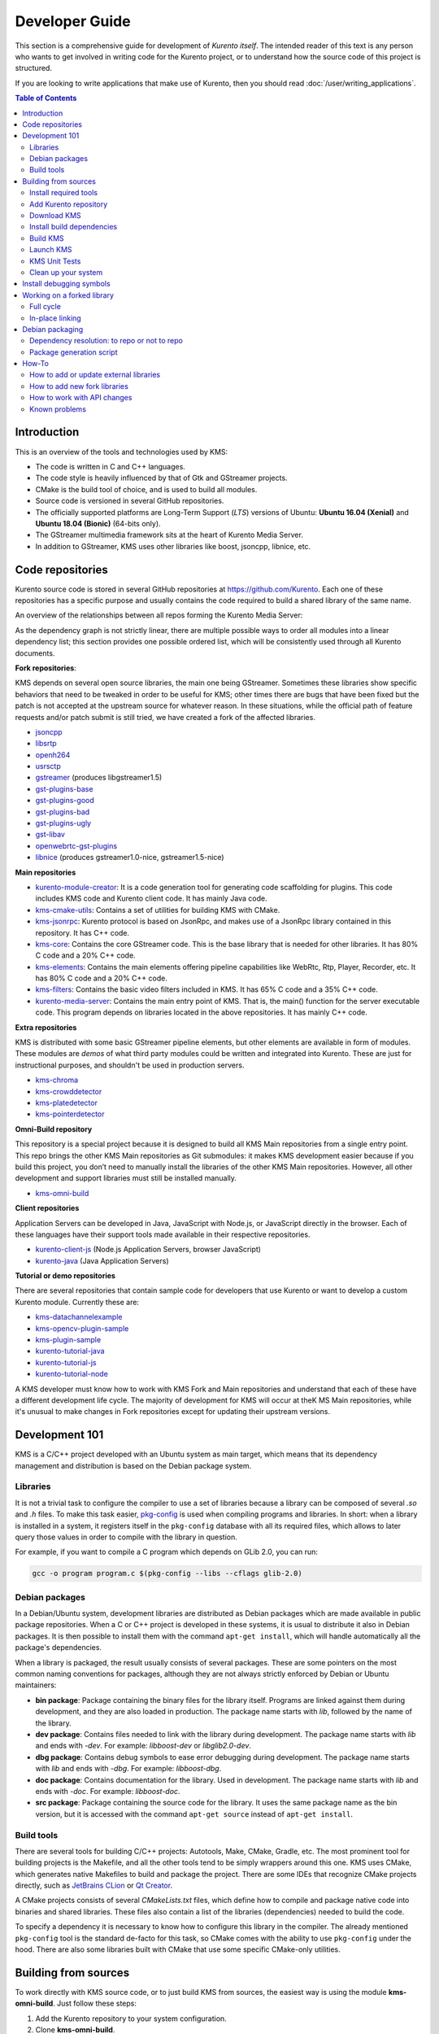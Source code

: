 ===============
Developer Guide
===============

This section is a comprehensive guide for development of *Kurento itself*. The intended reader of this text is any person who wants to get involved in writing code for the Kurento project, or to understand how the source code of this project is structured.

If you are looking to write applications that make use of Kurento, then you should read :doc:`/user/writing_applications`.

.. contents:: Table of Contents



Introduction
============

This is an overview of the tools and technologies used by KMS:

- The code is written in C and C++ languages.
- The code style is heavily influenced by that of Gtk and GStreamer projects.
- CMake is the build tool of choice, and is used to build all modules.
- Source code is versioned in several GitHub repositories.
- The officially supported platforms are Long-Term Support (*LTS*) versions of Ubuntu: **Ubuntu 16.04 (Xenial)** and **Ubuntu 18.04 (Bionic)** (64-bits only).
- The GStreamer multimedia framework sits at the heart of Kurento Media Server.
- In addition to GStreamer, KMS uses other libraries like boost, jsoncpp, libnice, etc.



.. _dev-code-repos:

Code repositories
=================

Kurento source code is stored in several GitHub repositories at https://github.com/Kurento. Each one of these repositories has a specific purpose and usually contains the code required to build a shared library of the same name.

An overview of the relationships between all repos forming the Kurento Media Server:

.. graphviz:: /images/graphs/dependencies-all.dot
   :align: center
   :caption: All dependency relationships

As the dependency graph is not strictly linear, there are multiple possible ways to order all modules into a linear dependency list; this section provides one possible ordered list, which will be consistently used through all Kurento documents.

**Fork repositories**:

KMS depends on several open source libraries, the main one being GStreamer. Sometimes these libraries show specific behaviors that need to be tweaked in order to be useful for KMS; other times there are bugs that have been fixed but the patch is not accepted at the upstream source for whatever reason. In these situations, while the official path of feature requests and/or patch submit is still tried, we have created a fork of the affected libraries.

- `jsoncpp <https://github.com/Kurento/jsoncpp>`__
- `libsrtp <https://github.com/Kurento/libsrtp>`__
- `openh264 <https://github.com/Kurento/openh264>`__
- `usrsctp <https://github.com/Kurento/usrsctp>`__
- `gstreamer <https://github.com/Kurento/gstreamer>`__ (produces libgstreamer1.5)
- `gst-plugins-base <https://github.com/Kurento/gst-plugins-base>`__
- `gst-plugins-good <https://github.com/Kurento/gst-plugins-good>`__
- `gst-plugins-bad <https://github.com/Kurento/gst-plugins-bad>`__
- `gst-plugins-ugly <https://github.com/Kurento/gst-plugins-ugly>`__
- `gst-libav <https://github.com/Kurento/gst-libav>`__
- `openwebrtc-gst-plugins <https://github.com/Kurento/openwebrtc-gst-plugins>`__
- `libnice <https://github.com/Kurento/libnice>`__ (produces gstreamer1.0-nice, gstreamer1.5-nice)

**Main repositories**

- `kurento-module-creator <https://github.com/Kurento/kurento-module-creator>`__: It is a code generation tool for generating code scaffolding for plugins. This code includes KMS code and Kurento client code. It has mainly Java code.
- `kms-cmake-utils <https://github.com/Kurento/kms-cmake-utils>`__: Contains a set of utilities for building KMS with CMake.
- `kms-jsonrpc <https://github.com/Kurento/kms-jsonrpc>`__: Kurento protocol is based on JsonRpc, and makes use of a JsonRpc library contained in this repository. It has C++ code.
- `kms-core <https://github.com/Kurento/kms-core>`__: Contains the core GStreamer code. This is the base library that is needed for other libraries. It has 80% C code and a 20% C++ code.
- `kms-elements <https://github.com/Kurento/kms-elements>`__: Contains the main elements offering pipeline capabilities like WebRtc, Rtp, Player, Recorder, etc. It has 80% C code and a 20% C++ code.
- `kms-filters <https://github.com/Kurento/kms-filters>`__: Contains the basic video filters included in KMS. It has 65% C code and a 35% C++ code.
- `kurento-media-server <https://github.com/Kurento/kurento-media-server>`__: Contains the main entry point of KMS. That is, the main() function for the server executable code. This program depends on libraries located in the above repositories. It has mainly C++ code.

**Extra repositories**

KMS is distributed with some basic GStreamer pipeline elements, but other elements are available in form of modules.
These modules are *demos* of what third party modules could be written and integrated into Kurento. These are just for instructional purposes, and shouldn't be used in production servers.

- `kms-chroma <https://github.com/Kurento/kms-chroma>`__
- `kms-crowddetector <https://github.com/Kurento/kms-crowddetector>`__
- `kms-platedetector <https://github.com/Kurento/kms-platedetector>`__
- `kms-pointerdetector <https://github.com/Kurento/kms-pointerdetector>`__

**Omni-Build repository**

This repository is a special project because it is designed to build all KMS Main repositories from a single entry point. This repo brings the other KMS Main repositories as Git submodules: it makes KMS development easier because if you build this project, you don’t need to manually install the libraries of the other KMS Main repositories. However, all other development and support libraries must still be installed manually.

- `kms-omni-build <https://github.com/Kurento/kms-omni-build>`__

**Client repositories**

Application Servers can be developed in Java, JavaScript with Node.js, or JavaScript directly in the browser. Each of these languages have their support tools made available in their respective repositories.

- `kurento-client-js <https://github.com/Kurento/kurento-client-js>`__ (Node.js Application Servers, browser JavaScript)
- `kurento-java <https://github.com/Kurento/kurento-java>`__ (Java Application Servers)

**Tutorial or demo repositories**

There are several repositories that contain sample code for developers that use Kurento or want to develop a custom Kurento module. Currently these are:

- `kms-datachannelexample <https://github.com/Kurento/kms-datachannelexample>`__
- `kms-opencv-plugin-sample <https://github.com/Kurento/kms-opencv-plugin-sample>`__
- `kms-plugin-sample <https://github.com/Kurento/kms-plugin-sample>`__
- `kurento-tutorial-java <https://github.com/Kurento/kurento-tutorial-java>`__
- `kurento-tutorial-js <https://github.com/Kurento/kurento-tutorial-js>`__
- `kurento-tutorial-node <https://github.com/Kurento/kurento-tutorial-node>`__

A KMS developer must know how to work with KMS Fork and Main repositories and understand that each of these have a different development life cycle. The majority of development for KMS will occur at theK MS Main repositories, while it's unusual to make changes in Fork repositories except for updating their upstream versions.



Development 101
===============

KMS is a C/C++ project developed with an Ubuntu system as main target, which means that its dependency management and distribution is based on the Debian package system.



Libraries
---------

It is not a trivial task to configure the compiler to use a set of libraries because a library can be composed of several *.so* and *.h* files. To make this task easier, `pkg-config <https://www.freedesktop.org/wiki/Software/pkg-config>`__ is used when compiling programs and libraries. In short: when a library is installed in a system, it registers itself in the ``pkg-config`` database with all its required files, which allows to later query those values in order to compile with the library in question.

For example, if you want to compile a C program which depends on GLib 2.0, you can run:

.. code-block:: bash

   gcc -o program program.c $(pkg-config --libs --cflags glib-2.0)



Debian packages
---------------

In a Debian/Ubuntu system, development libraries are distributed as Debian packages which are made available in public package repositories. When a C or C++ project is developed in these systems, it is usual to distribute it also in Debian packages. It is then possible to install them with the command ``apt-get install``, which will handle automatically all the package's dependencies.

When a library is packaged, the result usually consists of several packages. These are some pointers on the most common naming conventions for packages, although they are not always strictly enforced by Debian or Ubuntu maintainers:

- **bin package**: Package containing the binary files for the library itself. Programs are linked against them during development, and they are also loaded in production. The package name starts with *lib*, followed by the name of the library.
- **dev package**: Contains files needed to link with the library during development. The package name starts with *lib* and ends with *-dev*. For example: *libboost-dev* or *libglib2.0-dev*.
- **dbg package**: Contains debug symbols to ease error debugging during development. The package name starts with *lib* and ends with *-dbg*. For example: *libboost-dbg*.
- **doc package**: Contains documentation for the library. Used in development. The package name starts with *lib* and ends with *-doc*. For example: *libboost-doc*.
- **src package**: Package containing the source code for the library. It uses the same package name as the bin version, but it is accessed with the command ``apt-get source`` instead of ``apt-get install``.



Build tools
-----------

There are several tools for building C/C++ projects: Autotools, Make, CMake, Gradle, etc. The most prominent tool for building projects is the Makefile, and all the other tools tend to be simply wrappers around this one. KMS uses CMake, which generates native Makefiles to build and package the project. There are some IDEs that recognize CMake projects directly, such as `JetBrains CLion <https://www.jetbrains.com/clion/>`__ or `Qt Creator <https://www.qt.io/ide/>`__.

A CMake projects consists of several *CMakeLists.txt* files, which define how to compile and package native code into binaries and shared libraries. These files also contain a list of the libraries (dependencies) needed to build the code.

To specify a dependency it is necessary to know how to configure this library in the compiler. The already mentioned ``pkg-config`` tool is the standard de-facto for this task, so CMake comes with the ability to use ``pkg-config`` under the hood. There are also some libraries built with CMake that use some specific CMake-only utilities.



.. _dev-sources:

Building from sources
=====================

To work directly with KMS source code, or to just build KMS from sources, the easiest way is using the module **kms-omni-build**. Just follow these steps:

1. Add the Kurento repository to your system configuration.
2. Clone **kms-omni-build**.
3. Install build dependencies: tools like GCC, CMake, etc., and KMS development libraries.
4. Build with CMake and Make.
5. Run the newly compiled KMS.
6. Run KMS tests.



Install required tools
----------------------

This command will install the basic set of tools that are needed for the next steps:

.. code-block:: bash

   sudo apt-get update && sudo apt-get install --no-install-recommends --yes \
       ca-certificates \
       devscripts \
       equivs \
       git \
       gnupg



.. _dev-repository:

Add Kurento repository
----------------------

These commands will add the Kurento repository to be accessed by ``apt-get``. Run all inside the same terminal:

.. code-block:: text

   sudo apt-key adv --keyserver keyserver.ubuntu.com --recv-keys 5AFA7A83

.. code-block:: bash

   # Run *ONLY ONE* of these lines:
   DISTRO="xenial"  # KMS for Ubuntu 16.04 (Xenial)
   DISTRO="bionic"  # KMS for Ubuntu 18.04 (Bionic)

.. code-block:: text

   sudo tee "/etc/apt/sources.list.d/kurento.list" >/dev/null <<EOF
   # Kurento Media Server - Nightly packages
   deb [arch=amd64] http://ubuntu.openvidu.io/dev $DISTRO kms6
   EOF

.. code-block:: bash

   sudo apt-get update



Download KMS
------------

Run:

.. code-block:: bash

   git clone https://github.com/Kurento/kms-omni-build.git
   cd kms-omni-build
   git submodule update --init --recursive
   git submodule update --remote

.. note::

   ``--recursive`` and ``--remote`` are not used together, because each individual submodule may have their own submodules that might be expected to check out some specific commit, and we don't want to update those.

*OPTIONAL*: Change to the *master* branch of each submodule, if you will be developing on each one of those:

.. code-block:: text

   REF=master
   git checkout "$REF"
   git submodule foreach "git checkout $REF || true"

You can also set ``REF`` to any other branch or tag, such as ``REF=6.7.1``. This will bring the code to the state it had in that version.



Install build dependencies
--------------------------

Run:

.. code-block:: bash

   DIRS=(
       kurento-module-creator
       kms-cmake-utils
       kms-jsonrpc
       kms-core
       kms-elements
       kms-filters
       kurento-media-server
   )
   for DIR in "${DIRS[@]}"; do
       echo "+ Install Build-Depends for '${DIR}'"
       DEBIAN_FRONTEND=noninteractive \
       mk-build-deps --install --remove \
           --tool='apt-get -o Debug::pkgProblemResolver=yes --no-install-recommends --yes' \
           "${DIR}/debian/control"
   done



Build KMS
---------

Run:

.. code-block:: text

   BUILD_TYPE=Debug
   BUILD_DIR="build-$BUILD_TYPE"
   mkdir "$BUILD_DIR" && cd "$BUILD_DIR"
   cmake -DCMAKE_BUILD_TYPE=$BUILD_TYPE ..

.. code-block:: text

   export MAKEFLAGS="-j$(nproc)"
   make

CMake accepts the following build types: *Debug*, *Release*, *RelWithDebInfo*. So, for a Release build, you would run ``TYPE=Release`` instead of ``TYPE=Debug``.

.. note::

   If your ``cmake`` command fails, make sure you don't have multiple ``build`` directories below **kms-omni-build** or any of its subdirectories. We have seen that having multiple build dirs can cause issues, so it's better to only have one.

   If you want to work with multiple build dirs at the same time, it's better to just work on a separate Git clone, outside the **kms-omni-build** directory.

It is also possible to enable GCC's AddressSanitizer or ThreadSanitizer with these flags:

.. code-block:: text

   -DENABLE_ANALYZER_ASAN=ON  # Enable the AddressSanitizer (aka ASan) memory error detector. Implies ``CMAKE_BUILD_TYPE=Release``.

   -DSANITIZE_ADDRESS=ON
   -DSANITIZE_MEMORY=ON
   -DSANITIZE_THREAD=ON
   -DSANITIZE_UNDEFINED=ON
   -DSANITIZE_LINK_STATIC=ON

[TODO: integration with these tools is not really finished]

ASan: Launch with
LD_PRELOAD=/usr/lib/gcc/x86_64-linux-gnu/5/libasan.so kurento-media-server

Verbose mode can be enabled too:

.. code-block:: text

   -DCMAKE_VERBOSE_MAKEFILE=ON

Lastly, it's possible to run either Unit tests or Valgrind tests, by using different *make* targets:

.. code-block:: text

   make check
   make valgrind



Launch KMS
----------

Run:

.. code-block:: bash

   export GST_DEBUG="3,Kurento*:4,kms*:4,sdp*:4,webrtc*:4,*rtpendpoint:4,rtp*handler:4,rtpsynchronizer:4,agnosticbin:4"

   kurento-media-server/server/kurento-media-server \
       --modules-path=. \
       --modules-config-path=./config \
       --conf-file=./config/kurento.conf.json \
       --gst-plugin-path=.

You can set the logging level of specific categories with the option ``--gst-debug``, which can be used multiple times, once for each category. Besides that, the global logging level is specified with ``--gst-debug-level``. These values can also be defined in the environment variable ``GST_DEBUG`` (see :doc:`/features/logging`).

Other launch options that could be useful:

.. code-block:: text

   --logs-path, -d <Path> : Path where rotating log files will be stored
   --log-file-size, -s <Number> : Maximum file size for log files, in MB
   --number-log-files, -n <Number> : Maximum number of log files to keep

More launch options, handled by GStreamer:
https://gstreamer.freedesktop.org/data/doc/gstreamer/head/gstreamer/html/gst-running.html



KMS Unit Tests
--------------

KMS uses the Check unit testing framework for C (https://libcheck.github.io/check/). To build and run all tests, change the last one of the build commands from ``make`` to ``make check``. All available tests will run, and a summary report will be shown at the end.

.. note::

   It is recommended to first disable GStreamer log colors, that way the resulting log files won't contain extraneous escape sequences such as ``^[[31;01m ^[[00m``. Also, it could be useful to specify a higher logging level than the default; set the environment variable *GST_DEBUG*, as explained in :ref:`logging-levels`.

   The complete command would look like this:

   .. code-block:: bash

      export GST_DEBUG_NO_COLOR=1
      export GST_DEBUG="3,check:5"
      make check

The log output of the whole test suite will get saved into the file *./Testing/Temporary/LastTest.log*. To find the starting point of each individual test inside this log file, search for the words "*test start*". For the start of a specific test, search for "*{TestName}: test start*". For example:

.. code-block:: text

   webrtcendpoint.c:1848:test_vp8_sendrecv: test start

To build and run one specific test, use ``make {TestName}.check``. For example:

.. code-block:: text

   make test_agnosticbin.check

If you want to analyze memory usage with Valgrind, use ``make {TestName}.valgrind``. For example:

.. code-block:: text

   make test_agnosticbin.valgrind



.. _dev-clean:

Clean up your system
--------------------

To leave the system in a clean state, remove all KMS packages and related development libraries. Run this command and, for each prompted question, visualize the packages that are going to be uninstalled and press Enter if you agree. This command is used on a daily basis by the development team at Kurento with the option ``--yes`` (which makes the process automatic and unattended), so it should be fairly safe to use. However we don't know what is the configuration of your particular system, and running in manual mode is the safest bet in order to avoid uninstalling any unexpected package.

Run:

.. code-block:: text

    PACKAGES=(
      # KMS main components + extra modules
      '^(kms|kurento).*'

      # Kurento external libraries
      ffmpeg
      '^gir1.2-gst.*1.5'
      gir1.2-nice-0.1
      '^(lib)?gstreamer.*1.5.*'
      '^lib(nice|s3-2|srtp|usrsctp).*'
      '^srtp-.*'
      '^openh264(-gst-plugins-bad-1.5)?'
      '^openwebrtc-gst-plugins.*'

      # System development libraries
      '^libboost-?(filesystem|log|program-options|regex|system|test|thread)?-dev'
      '^lib(glib2.0|glibmm-2.4|opencv|sigc++-2.0|soup2.4|ssl|tesseract|vpx)-dev'
      uuid-dev
    )

    # Run a loop over all package names and uninstall them.
    for PACKAGE in "${PACKAGES[@]}"; do
      sudo apt-get purge --auto-remove "$PACKAGE" || { echo "Skip unexisting"; }
    done



.. _dev-dbg:

Install debugging symbols
=========================

Whenever working with KMS source code itself, of during any anlysis of crash in either the server or any 3rd-party library, you'll want to have debugging symbols installed. These provide for full information about the source file name and line where problems are happening; this information is paramount for a successful debug session, and you'll also need to provide these details when requesting support or :ref:`filing a bug report <support-community>`.

**Installing the debug symbols does not impose any extra load to the system**. So, it doesn't really hurt at all to have them installed even in production setups, where they will prove useful whenever an unexpected crash happens to bring the system down and a postmortem stack trace is automatically generated.

To install all debug symbols relevant to KMS, run these commands:

.. code-block:: bash

   PACKAGES=(
       # System libraries
       libc6-dbg  # Required for Valgrind
       libc6-dbgsym
       libglib2.0-0-dbg
       libglib2.0-0-dbgsym
       libssl1.0.0-dbg
       libssl1.0.0-dbgsym

       # Kurento 3rd-party libraries
       kmsjsoncpp-dbg
       libnice10-dbgsym
       libsrtp0-dbg
       libsrtp0-dbgsym
       libusrsctp-dbgsym
       openwebrtc-gst-plugins-dbg

       # GStreamer-1.0 (Ubuntu)
       libgstreamer1.0-0-dbg
       gstreamer1.0-libav-dbg
       gstreamer1.0-nice-dbgsym
       gstreamer1.0-plugins-bad-dbg
       gstreamer1.0-plugins-base-dbg
       gstreamer1.0-plugins-good-dbg
       gstreamer1.0-plugins-ugly-dbg

       # GStreamer-1.5 (Kurento)
       libgstreamer1.5-0-dbg
       gstreamer1.5-libav-dbg
       gstreamer1.5-nice-dbgsym
       gstreamer1.5-plugins-bad-dbg
       gstreamer1.5-plugins-base-dbg
       gstreamer1.5-plugins-good-dbg
       gstreamer1.5-plugins-ugly-dbg

       # Main packages
       kms-jsonrpc-dbg
       kms-core-dbg
       kms-elements-dbg
       kms-filters-dbg
       kurento-media-server-dbg

       # Extra packages
       #kms-chroma-dbg
       #kms-crowddetector-dbg
       #kms-platedetector-dbg
       #kms-pointerdetector-dbg
   )

   apt-get update

   for PACKAGE in "${PACKAGES[@]}"; do
       apt-get install --no-install-recommends --yes "$PACKAGE" \
           || { echo "Skip unexisting"; }
   done

For example, see the difference between the same stack trace, as generated *before* installing the debug symbols, and *after* installing them. **Don't send a stack trace that looks like the first one in this example**:

.. code-block:: text

   # ==== NOT USEFUL: WITHOUT debugging symbols ====

   $ cat /var/log/kurento-media-server/errors.log
   Segmentation fault (thread 139667051341568, pid 14132)
   Stack trace:
   [kurento::MediaElementImpl::mediaFlowInStateChange(int, char*, KmsElementPadType)]
   /usr/lib/x86_64-linux-gnu/libkmscoreimpl.so.6:0x1025E0
   [g_signal_emit]
   /usr/lib/x86_64-linux-gnu/libgobject-2.0.so.0:0x2B08F
   [check_if_flow_media]
   /usr/lib/x86_64-linux-gnu/libkmsgstcommons.so.6:0x1F9E4
   [g_hook_list_marshal]
   /lib/x86_64-linux-gnu/libglib-2.0.so.0:0x3A904

.. code-block:: text

   # ==== USEFUL: WITH debugging symbols ====

   $ cat /var/log/kurento-media-server/errors.log
   Segmentation fault (thread 140672899761920, pid 15217)
   Stack trace:
   [kurento::MediaElementImpl::mediaFlowInStateChange(int, char*, KmsElementPadType)]
   /home/kurento/kms-omni-build/kms-core/src/server/implementation/objects/MediaElementImpl.cpp:479
   [g_signal_emit]
   /build/glib2.0-prJhLS/glib2.0-2.48.2/./gobject/gsignal.c:3443
   [cb_buffer_received]
   /home/kurento/kms-omni-build/kms-core/src/gst-plugins/commons/kmselement.c:578
   [g_hook_list_marshal]
   /build/glib2.0-prJhLS/glib2.0-2.48.2/./glib/ghook.c:673

The second stack trace is much more helpful, because it indicates the exact file names and line numbers where the crash happened. With these, a developer will at least have a starting point where to start looking for any potential bug.

It's important to note that stack traces, while helpful, are not a replacement for actually running the software under a debugger (**GDB**) or memory analyzer (**Valgrind**). Most crashes will need further investigation before they can be fixed.



Working on a forked library
===========================

These are the two typical workflows used to work with fork libraries:



Full cycle
----------

This workflow has the easiest and fastest setup, however it also is the slowest one. To make a change, you would edit the code in the library, then build it, generate Debian packages, and lastly install those packages over the ones already installed in your system. It would then be possible to run KMS and see the effect of the changes in the library.

This is of course an extremely cumbersome process to follow during anything more complex than a couple of edits in the library code.



In-place linking
----------------

The other work method consists on changing the system library path so it points to the working copy where the fork library is being modified. Typically, this involves building the fork with its specific tool (which often is Automake), changing the environment variable ``LD_LIBRARY_PATH``, and running KMS with such configuration that any required shared libraries will load the modified version instead of the one installed in the system.

This allows for the fastest development cycle, however the specific instructions to do this are very project-dependent. For example, when working on the GStreamer fork, maybe you want to run GStreamer without using any of the libraries installed in the system (see https://cgit.freedesktop.org/gstreamer/gstreamer/tree/scripts/gst-uninstalled).

[TODO: Add concrete instructions for every forked library]



Debian packaging
================

You can easily create Debian packages for KMS itself and for any of the forked libraries. Packages are generated by a Python script called *compile_project.py*, which can be found in the `adm-scripts <https://github.com/Kurento/adm-scripts>`__ repository, and you can use it to generate Debian packages locally in your machine. Versions number of all packages are timestamped, so a developer is able to know explicitly which version of each package has been installed at any given time.

Follow these steps to generate Debian packages from any of the Kurento repositories:

1. (**Optional**) Make sure the system is in a clean state. The section :ref:`dev-clean` explains how to do this.

2. (**Optional**) Add Kurento Packages repository. The section about :ref:`Dependency resolution <dev-depresolution>` explains what is the effect of adding the repo, and the section :ref:`dev-repository` explains how to do this.

3. Install system tools and Python modules. Run:

   .. code-block:: bash

      PACKAGES=(
          build-essential
          debhelper
          curl
          fakeroot
          flex
          git openssh-client
          libcommons-validator-java
          python
          python-apt
          python-debian
          python-git
          python-requests
          python-yaml
          subversion
          wget
      )

      sudo apt-get update && sudo apt-get install --no-install-recommends --yes \
          "${PACKAGES[@]}"

   .. note::

      - ``flex`` will be automatically installed by GStreamer, but for now a bug in package version detection prevents that.
      - ``libcommons-validator-java`` seems to be required to build *gstreamer* (it failed with lots of errors from *jade*, when building documentation files).
      - ``subversion`` (svn) is used in the Python build script (*compile_project.py*) due to GitHub's lack of support for git-archive protocol (see https://github.com/isaacs/github/issues/554).

4. Download the Kurento CI scripts and the desired module (change *kms-core* to the name of the module you want to build). Run:

   .. code-block:: text

      git clone https://github.com/Kurento/adm-scripts.git
      git clone https://github.com/Kurento/kms-core.git

5. Build packages for the desired module. Run:

   .. code-block:: text

      sudo -s
      export PYTHONUNBUFFERED=1
      export PATH="$PWD/adm-scripts:$PWD/adm-scripts/kms:$PATH"

      cd kms-core
      compile_project.py --base_url https://github.com/Kurento compile

   Another variable you can export is ``DEB_BUILD_OPTIONS``, in order to disable any of unit testing, doc generation (which at the Debian level is mostly nothing, this doesn't refer to the whole Kurento project documentation site), and binary stripping. For example:

   .. code-block:: text

      export DEB_BUILD_OPTIONS="nocheck nodoc nostrip"



.. _dev-depresolution:

Dependency resolution: to repo or not to repo
---------------------------------------------

The script *compile_project.py* is able to resolve all dependencies for any given module. For each dependency, the following process will happen:

1. If the dependency is already available to ``apt-get`` from the Kurento Packages repository, it will get downloaded and installed. This means that the dependency will not get built locally.

2. If the dependency is not available to ``apt-get``, its corresponding project will be cloned from the Git repo, built, and packaged itself. This triggers a recursive call to *compile_project.py*, which in turn will try to satisfy all the dependencies corresponding to that sub-project.

It is very important to keep in mind the dependency resolution mechanism that happens in the Python script, because it can affect which packages get built in the development machine. **If the Kurento Packages repository has been configured for ``apt-get``, then all dependencies for a given module will be downloaded and installed from the repo, instead of being built**. On the other hand, if the Kurento repo has not been configured, then all dependencies will be built from source.

This can have a very big impact on the amount of modules that need to be built to satisfy the dependencies of a given project. The most prominent example is **kurento-media-server**: it basically depends on *everything* else. If the Kurento repo is available to ``apt-get``, then all of KMS libraries will be downloaded and installed. If the repo is not available, then all source code of KMS will get downloaded and built, including the whole GStreamer libraries and other forked libraries.



Package generation script
-------------------------

This is the full procedure followed by the *compile_project.py* script:

1. Check if all development dependencies for the given module are installed in the system. This check is done by parsing the file *debian/control* of the project.
2. If some dependencies are not installed, ``apt-get`` tries to install them.
3. For each dependency defined in the file *.build.yaml*, the script checks if it got installed during the previous step. If it wasn't, then the script checks if these dependencies can be found in the source code repository given as argument. The script then proceeds to find this dependency's real name and requirements by checking its online copy of the *debian/control* file.
4. Every dependency with source repository, as found in the previous step, is cloned and the script is run recursively with that module.
5. When all development dependencies are installed (either from package repositories or compiling from source code), the initially requested module is built, and its Debian packages are generated and installed.



How-To
======

How to add or update external libraries
---------------------------------------

Add or change it in these files:

- *debian/control*.
- *CMakeLists.txt*.



How to add new fork libraries
-----------------------------

1. Fork the repository.
2. Create a *.build.yaml* file in this repository, listing its project dependencies (if any).
3. Add dependency to *debian/control* in the project that uses it.
4. Add dependency to *CMakeLists.txt* in the project that uses it.



How to work with API changes
----------------------------

What to do when you are developing a new feature that spans across KMS and the public API? This is a summary of the actions done in CI by ``adm-scripts/kurento_generate_java_module.sh`` and ``adm-scripts/kurento_maven_deploy.sh``:

1. Work on your changes, which may include changing the KMS files where the Kurento API is defined.

2. Generate client SDK dependencies:

   .. code-block:: bash

      cd <module>  # E.g. kms-filters
      rm -rf build
      mkdir build && cd build
      cmake .. -DGENERATE_JAVA_CLIENT_PROJECT=TRUE -DDISABLE_LIBRARIES_GENERATION=TRUE
      cd java
      mvn clean install

3. Generate client SDK:

   .. code-block:: bash

      cd kurento-java
      mvn clean install

4. At this point, the new Java packages have been generated and installed *in the local repository*. Your Java application can now make use of any changes that were introduced in the API.



Known problems
--------------

- Sometimes the GStreamer fork doesn't compile correctly. Try again.
- Some unit tests can fail, especially if the storage server (which contains some required input files) is having connectivity issues. If tests fail, packages are not generated. To skip tests, edit the file *debian/rules* and change ``-DGENERATE_TESTS=TRUE`` to ``-DGENERATE_TESTS=FALSE -DDISABLE_TESTS=TRUE``.
